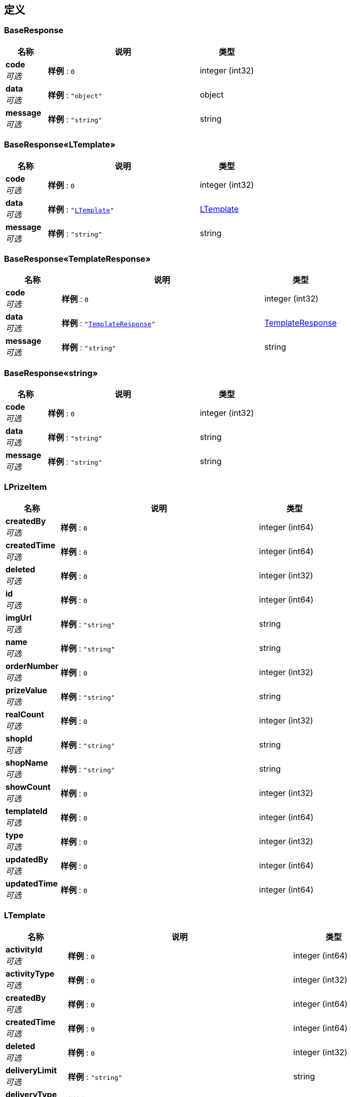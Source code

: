 
[[_definitions]]
== 定义

[[_baseresponse]]
=== BaseResponse

[options="header", cols=".^3,.^11,.^4"]
|===
|名称|说明|类型
|**code** +
__可选__|**样例** : `0`|integer (int32)
|**data** +
__可选__|**样例** : `"object"`|object
|**message** +
__可选__|**样例** : `"string"`|string
|===


[[_918b11af87afda7616e1c8eee66aa3f3]]
=== BaseResponse«LTemplate»

[options="header", cols=".^3,.^11,.^4"]
|===
|名称|说明|类型
|**code** +
__可选__|**样例** : `0`|integer (int32)
|**data** +
__可选__|**样例** : `"<<_ltemplate>>"`|<<_ltemplate,LTemplate>>
|**message** +
__可选__|**样例** : `"string"`|string
|===


[[_386a7575eb9ab9417f2e3c9e8b716bb0]]
=== BaseResponse«TemplateResponse»

[options="header", cols=".^3,.^11,.^4"]
|===
|名称|说明|类型
|**code** +
__可选__|**样例** : `0`|integer (int32)
|**data** +
__可选__|**样例** : `"<<_templateresponse>>"`|<<_templateresponse,TemplateResponse>>
|**message** +
__可选__|**样例** : `"string"`|string
|===


[[_c2b8bd5459ac78f2e4e0011198c1a1d4]]
=== BaseResponse«string»

[options="header", cols=".^3,.^11,.^4"]
|===
|名称|说明|类型
|**code** +
__可选__|**样例** : `0`|integer (int32)
|**data** +
__可选__|**样例** : `"string"`|string
|**message** +
__可选__|**样例** : `"string"`|string
|===


[[_lprizeitem]]
=== LPrizeItem

[options="header", cols=".^3,.^11,.^4"]
|===
|名称|说明|类型
|**createdBy** +
__可选__|**样例** : `0`|integer (int64)
|**createdTime** +
__可选__|**样例** : `0`|integer (int64)
|**deleted** +
__可选__|**样例** : `0`|integer (int32)
|**id** +
__可选__|**样例** : `0`|integer (int64)
|**imgUrl** +
__可选__|**样例** : `"string"`|string
|**name** +
__可选__|**样例** : `"string"`|string
|**orderNumber** +
__可选__|**样例** : `0`|integer (int32)
|**prizeValue** +
__可选__|**样例** : `"string"`|string
|**realCount** +
__可选__|**样例** : `0`|integer (int32)
|**shopId** +
__可选__|**样例** : `"string"`|string
|**shopName** +
__可选__|**样例** : `"string"`|string
|**showCount** +
__可选__|**样例** : `0`|integer (int32)
|**templateId** +
__可选__|**样例** : `0`|integer (int64)
|**type** +
__可选__|**样例** : `0`|integer (int32)
|**updatedBy** +
__可选__|**样例** : `0`|integer (int64)
|**updatedTime** +
__可选__|**样例** : `0`|integer (int64)
|===


[[_ltemplate]]
=== LTemplate

[options="header", cols=".^3,.^11,.^4"]
|===
|名称|说明|类型
|**activityId** +
__可选__|**样例** : `0`|integer (int64)
|**activityType** +
__可选__|**样例** : `0`|integer (int32)
|**createdBy** +
__可选__|**样例** : `0`|integer (int64)
|**createdTime** +
__可选__|**样例** : `0`|integer (int64)
|**deleted** +
__可选__|**样例** : `0`|integer (int32)
|**deliveryLimit** +
__可选__|**样例** : `"string"`|string
|**deliveryType** +
__可选__|**样例** : `0`|integer (int32)
|**description** +
__可选__|**样例** : `"string"`|string
|**id** +
__可选__|**样例** : `0`|integer (int64)
|**name** +
__可选__|**样例** : `"string"`|string
|**prizeNumMax** +
__可选__|**样例** : `0`|integer (int32)
|**prizeRealNum** +
__可选__|**样例** : `0`|integer (int32)
|**prizeShowNum** +
__可选__|**样例** : `0`|integer (int32)
|**recyclableTime** +
__可选__|**样例** : `0`|integer (int64)
|**shopId** +
__可选__|**样例** : `"string"`|string
|**shopName** +
__可选__|**样例** : `"string"`|string
|**status** +
__可选__|**样例** : `0`|integer (int32)
|**styleId** +
__可选__|**样例** : `"string"`|string
|**styleName** +
__可选__|**样例** : `"string"`|string
|**updatedBy** +
__可选__|**样例** : `0`|integer (int64)
|**updatedTime** +
__可选__|**样例** : `0`|integer (int64)
|**winRate** +
__可选__|**样例** : `0`|integer (int32)
|===


[[_modelandview]]
=== ModelAndView

[options="header", cols=".^3,.^11,.^4"]
|===
|名称|说明|类型
|**empty** +
__可选__|**样例** : `true`|boolean
|**model** +
__可选__|**样例** : `"object"`|object
|**modelMap** +
__可选__|**样例** : `{
  "string" : "object"
}`|< string, object > map
|**reference** +
__可选__|**样例** : `true`|boolean
|**status** +
__可选__|**样例** : `"string"`|enum (100, 101, 102, 103, 200, 201, 202, 203, 204, 205, 206, 207, 208, 226, 300, 301, 302, 303, 304, 305, 307, 308, 400, 401, 402, 403, 404, 405, 406, 407, 408, 409, 410, 411, 412, 413, 414, 415, 416, 417, 418, 419, 420, 421, 422, 423, 424, 426, 428, 429, 431, 451, 500, 501, 502, 503, 504, 505, 506, 507, 508, 509, 510, 511)
|**view** +
__可选__|**样例** : `"<<_view>>"`|<<_view,View>>
|**viewName** +
__可选__|**样例** : `"string"`|string
|===


[[_prizeitemparam]]
=== PrizeItemParam

[options="header", cols=".^3,.^11,.^4"]
|===
|名称|说明|类型
|**id** +
__可选__|id +
**样例** : `1101`|integer (int64)
|**imgUrl** +
__必填__|图片地址 +
**样例** : `"https://timgsa.baidu.com/timg?image&quality=80&size=b9999_10000&sec=1555905832226&di=1c90f7dce3d18d38bc72746de6000d8f&imgtype=0&src=http%3A%2F%2Fpic1.win4000.com%2Fwallpaper%2F8%2F58ac06aaa4974.jpg"`|string
|**name** +
__必填__|奖项名称 +
**样例** : `"一等奖"`|string
|**orderNumber** +
__必填__|排序数字 +
**样例** : `1`|integer (int32)
|**prizeValue** +
__必填__|奖品项值 +
**样例** : `"5"`|string
|**realCount** +
__必填__|奖品真实数量 +
**样例** : `100`|integer (int32)
|**showCount** +
__必填__|展示数量 +
**样例** : `200`|integer (int32)
|**type** +
__必填__|奖品类型 +
**样例** : `1`|integer (int32)
|**updated** +
__可选__|是否发生修改 +
**样例** : `2`|integer (int32)
|===


[[_templateaddparam]]
=== TemplateAddParam

[options="header", cols=".^3,.^11,.^4"]
|===
|名称|说明|类型
|**createdBy** +
__必填__|创建人 +
**样例** : `100`|integer (int64)
|**deliveryLimit** +
__可选__|限制门店 +
**样例** : `""`|string
|**deliveryType** +
__必填__|配送方式 +
**样例** : `1`|integer (int32)
|**description** +
__可选__|说明 +
**样例** : `"春节活动"`|string
|**name** +
__必填__|模板名称 +
**样例** : `"幸运抽奖"`|string
|**prizeItemList** +
__可选__|**样例** : `[ "<<_prizeitemparam>>" ]`|< <<_prizeitemparam,PrizeItemParam>> > array
|**prizeNumMax** +
__必填__|奖品项最大数 +
**样例** : `8`|integer (int32)
|**shopId** +
__可选__|**样例** : `"string"`|string
|**shopName** +
__可选__|**样例** : `"string"`|string
|**status** +
__必填__|状态 +
**样例** : `1`|integer (int32)
|**styleId** +
__可选__|抽奖样式id +
**样例** : `"1"`|string
|**styleName** +
__必填__|抽奖样式名称 +
**样例** : `"九宫格"`|string
|**winRate** +
__必填__|中奖总概率 +
**样例** : `50`|integer (int32)
|===


[[_templatedeleteparam]]
=== TemplateDeleteParam

[options="header", cols=".^3,.^11,.^4"]
|===
|名称|说明|类型
|**idList** +
__可选__|抽奖模板id集合 +
**样例** : `[ 1118815558105579521, 1118818608350326785 ]`|< integer (int64) > array
|**shopId** +
__可选__|**样例** : `"string"`|string
|**shopName** +
__可选__|**样例** : `"string"`|string
|**updatedBy** +
__必填__|修改人 +
**样例** : `100`|integer (int64)
|===


[[_templateresponse]]
=== TemplateResponse

[options="header", cols=".^3,.^11,.^4"]
|===
|名称|说明|类型
|**ltemplate** +
__可选__|**样例** : `"<<_ltemplate>>"`|<<_ltemplate,LTemplate>>
|**prizeItemList** +
__可选__|**样例** : `[ "<<_lprizeitem>>" ]`|< <<_lprizeitem,LPrizeItem>> > array
|===


[[_templatestatusparam]]
=== TemplateStatusParam

[options="header", cols=".^3,.^11,.^4"]
|===
|名称|说明|类型
|**confirmed** +
__必填__|是否已确认修改 +
**样例** : `1`|integer (int32)
|**idList** +
__可选__|抽奖模板id集合 +
**样例** : `[ 1118815558105579521, 1118818608350326785 ]`|< integer (int64) > array
|**shopId** +
__可选__|**样例** : `"string"`|string
|**shopName** +
__可选__|**样例** : `"string"`|string
|**status** +
__必填__|状态 +
**样例** : `1`|integer (int32)
|**updatedBy** +
__必填__|修改人 +
**样例** : `100`|integer (int64)
|===


[[_templateupdateparam]]
=== TemplateUpdateParam

[options="header", cols=".^3,.^11,.^4"]
|===
|名称|说明|类型
|**confirmed** +
__必填__|是否已确认修改 +
**样例** : `1`|integer (int32)
|**deliveryLimit** +
__可选__|限制门店 +
**样例** : `""`|string
|**deliveryType** +
__必填__|配送方式 +
**样例** : `1`|integer (int32)
|**description** +
__可选__|说明 +
**样例** : `"春节活动"`|string
|**id** +
__必填__|模板id +
**样例** : `1001`|integer (int64)
|**name** +
__必填__|模板名称 +
**样例** : `"幸运抽奖"`|string
|**prizeItemList** +
__可选__|**样例** : `[ "<<_prizeitemparam>>" ]`|< <<_prizeitemparam,PrizeItemParam>> > array
|**prizeNumMax** +
__必填__|奖品项最大数 +
**样例** : `8`|integer (int32)
|**shopId** +
__可选__|**样例** : `"string"`|string
|**shopName** +
__可选__|**样例** : `"string"`|string
|**status** +
__必填__|状态 +
**样例** : `1`|integer (int32)
|**styleId** +
__可选__|抽奖样式id +
**样例** : `"1"`|string
|**styleName** +
__必填__|抽奖样式名称 +
**样例** : `"九宫格"`|string
|**updatedBy** +
__必填__|修改人 +
**样例** : `100`|integer (int64)
|**winRate** +
__必填__|中奖总概率 +
**样例** : `50`|integer (int32)
|===


[[_view]]
=== View

[options="header", cols=".^3,.^11,.^4"]
|===
|名称|说明|类型
|**contentType** +
__可选__|**样例** : `"string"`|string
|===



